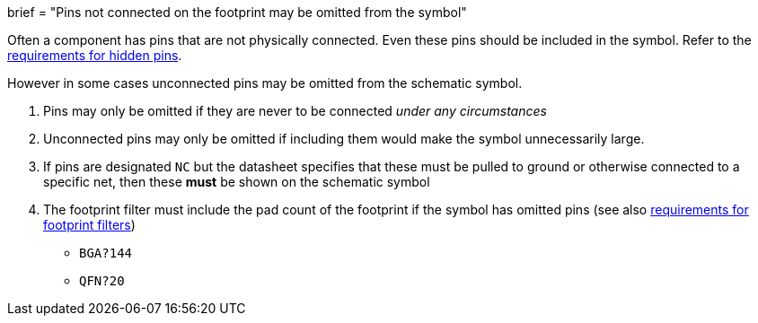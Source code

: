 +++
brief = "Pins not connected on the footprint may be omitted from the symbol"
+++

Often a component has pins that are not physically connected.
Even these pins should be included in the symbol. Refer to the link:/libraries/klc/S4.6[requirements for hidden pins].

However in some cases unconnected pins may be omitted from the schematic symbol.

. Pins may only be omitted if they are never to be connected _under any circumstances_
. Unconnected pins may only be omitted if including them would make the symbol unnecessarily large.
. If pins are designated `NC` but the datasheet specifies that these must be pulled to ground or otherwise connected to a specific net, then these **must** be shown on the schematic symbol
. The footprint filter must include the pad count of the footprint if the symbol has omitted pins (see also link:/libraries/klc/S5.2[requirements for footprint filters])
* `BGA?144`
* `QFN?20`
